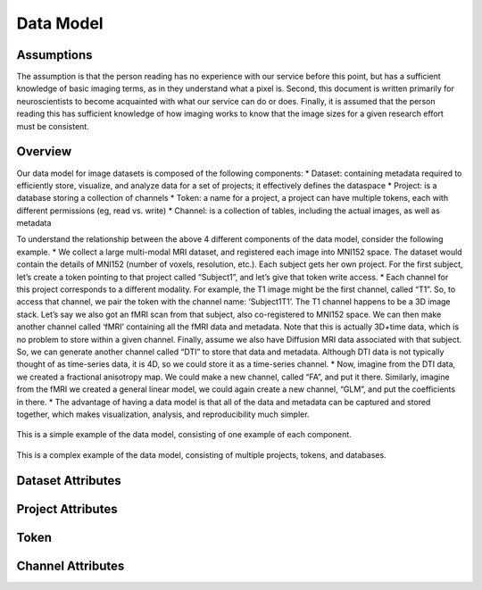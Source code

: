 Data Model
**********

.. _datamodel:

Assumptions
===========

The assumption is that the person reading has no experience with our service before this point, but has a sufficient knowledge of basic imaging terms, as in they understand what a pixel is. Second, this document is written primarily for neuroscientists to become acquainted with what our service can do or does. Finally, it is assumed that the person reading this has sufficient knowledge of how imaging works to know that the image sizes for a given research effort must be consistent.

Overview
========

Our data model for image datasets is composed of the following components:
* Dataset: containing metadata required to efficiently store, visualize, and analyze data for a set of projects; it effectively defines the dataspace
* Project: is a database storing a collection of channels
* Token: a name for a project, a project can have multiple tokens, each with different permissions (eg, read vs. write)
* Channel: is a collection of tables, including the actual images, as well as metadata

To understand the relationship between the above 4 different components of the data model, consider the following example.
* We collect a large multi-modal MRI dataset, and registered each image into MNI152 space. The dataset would contain the details of MNI152 (number of voxels, resolution, etc.). Each subject gets her own project. For the first subject, let’s create a token pointing to that project called “Subject1”, and let’s give that token write access.
* Each channel for this project corresponds to a different modality. For example, the T1 image might be the first channel, called “T1”. So, to access that channel, we pair the token with the channel name: ‘\Subject1\T1\’. The T1 channel happens to be a 3D image stack. Let’s say we also got an fMRI scan from that subject, also co-registered to MNI152 space. We can then make another channel called ‘fMRI’ containing all the fMRI data and metadata. Note that this is actually 3D+time data, which is no problem to store within a given channel. Finally, assume we also have Diffusion MRI data associated with that subject. So, we can generate another channel called “DTI” to store that data and metadata. Although DTI data is not typically thought of as time-series data, it is 4D, so we could store it as a time-series channel.
* Now, imagine from the DTI data, we created a fractional anisotropy map. We could make a new channel, called “FA”, and put it there. Similarly, imagine from the fMRI we created a general linear model, we could again create a new channel, “GLM”, and put the coefficients in there.
* The advantage of having a data model is that all of the data and metadata can be captured and stored together, which makes visualization, analysis, and reproducibility much simpler.

.. figure:: ../images/datamodel_simple.png
    :width: 500px
    :height: 200px
    :align: center

    This is a simple example of the data model, consisting of one example of each component.


.. figure:: ../images/datamodel_complex.png
    :width: 800px
    :height: 400px
    :align: center

    This is a complex example of the data model, consisting of multiple projects, tokens, and databases.


Dataset Attributes
==================

.. function:: Dataset Name

   Dataset Name is the overarching name of the research effort. Standard naming convention is to do LabNamePublicationYear or LeadResearcherCurrentYear.

   :Type: AlphaNumeric
   :Default: None
   :Example: kasthuri11

.. function:: Image Size

   Image size is the pixel count dimensions of the data. For example is the data is stored as a series of 100 slices each 2100x2000 pixel TIFF images, the X,Y,Z dimensions are (2100, 2000, 100).

   :Type: [INT,INT,INT]
   :Default: None
   :Example: [2100,2000,100]

.. function:: Voxel Resolution

    Voxel Resolution is the number of voxels per unit pixel. We store X,Y,Z voxel resolution separately.

   :Type: [FLOAT,FLOAT,FLOAT]
   :Default: [0.0,0.0,0.0]

.. function:: Offset Value

   If your data is not well aligned and there is "excess" image data you do not wish to examine, but are present in your images, offset is how you specify where your actual image starts. Offset is provided a pixel coordinate offset from origin which specifies the "actual" origin of the image. The offset is for X,Y,Z dimensions.

   :Type: [INT,INT,INT]
   :Default: [0,0,0]

.. function:: Time Range

   Time Range is a parameter to support storage of Time Series data, so the value of the tuple is a 0 to X range of how many images over time were taken. It takes 2 inputs timeStepStart and timeStepStop.

   :Type: [INT,INT]
   :Default: [0,0]
   :Example: [0,600]

.. function:: Scaling Levels

   Scaling levels is the number of levels the data is scalable to (how many zoom levels are present in the data). The highest resolution of the data is at scaling level 0, and for each level up the data is down sampled by 2x2 (per slice). To learn more about the sampling service used, visit the :ref:`the propagation <ocp-propagation>` service page.

   :Type: INT
   :Default: 0

.. function:: Scaling Choices

   Scaling Choices represent the orientation of the data being stored, Z Slices corresponds to a Z-slice orientation (as in a collection of tiff images in which each tiff is a slice on the z plane) and Isotropic corresponds to an isotropic orientation (in which each tiff is a slice on the y plane).

   :Type: {Z Slices, Isotropic}
   :Default: Z Slices

Project Attributes
==================

.. function:: Project Name

   Project name is the specific project within a dataset's name. If there is only one project associated with a dataset then standard convention is to name the project the same as its associated dataset.

   :Type: AlphaNumeric
   :Default: None
   :Example: kashturi11

.. function:: Public Project

   This option allows users to specify if they want the project/channels to be publicly viewable/search-able.

   :Type: {TRUE, FALSE}
   :Default: FALSE

.. function:: Host Server

   This option allows users to specify which server their data is being stored on, this is relevent only to users that are trying to link to existing databases on a particular server.

   :Type: AlphaNumeric
   :Default: default

.. function:: KV Engine

   This option allows users to specify what engine their KV data should be store in, this is not relevant for most users. 

   :Type: AlphaNumeric
   :Default: default

.. function:: KV Server

   This option allows users to specify what server their KV data should be store on, this is not relevant for most users.

   :Type: AlphaNumeric
   :Default: default

Token
=====

.. function:: Token Name

   The token name is the default token. If you do not wish to specify one, a default one will be created for you with the same name as the project name. However, if the project is private you must specify a token.

   :Type: AlphaNumeric
   :Default: None
   :Example: kashturi11

.. function:: Public Token

   Public tokens are search-able by anyone using the service through the console page, private (not public) tokens are not.

   :Type: {TRUE, FALSE}
   :Default: FALSE

Channel Attributes
==================

.. function:: Channel Name

   Channel Name is the specific name of a specific series of data. Standard naming convention is to do ImageTypeIterationNumber or NameSubProjectName.

   :Type: AlphaNumeric
   :Default: None
   :Example: image1

.. function:: Data Type

   The data type is the storage method of data in the channel. It can be uint8, uint16, uint32, uint64, or float32. If you wish to learn more about our supported data types visit :ref:`the NeuroData datatypes page. <ocp-datatype>`

   :Type: {uint8, uint16, uint32, uint64, float32}
   :Default: None

.. function:: Channel Type

   The channel type is the kind of data being stored in the channel. It can be image, annotation, or timeseries. If you wish to learn more about our supported channel types visit :ref:`the NeuroData datatypes page. <ocp-channeltype>`

   :Type: {image, annotation, timeseries}
   :Default: None

.. function:: Exception Enabled

   Exceptions is an option to enable the possibility for annotations to contradict each other (assign different values to the same point).

   :Type: {TRUE,FALSE}
   :Default: TRUE

.. function:: Base Resolution

   Resolution is the starting resolution of the data being uploaded to the channel.

   :Type: INT
   :Default: 0

.. function:: Window Range

   Window range is the maximum and minimum pixel values for a particular image. This is used so that the image can be displayed in a readable way for viewing through RESTful calls.

   :Type: [INT,INT]
   :Default: [0,0]
   :Example: [0,1100]

.. function:: Read Only

   This option allows the user to control if, after the initial data commit, the channel is read-only. Generally this is suggested with data that will be publicly viewable.

   :Type: {TRUE,FALSE}
   :Default: TRUE

.. function:: Propagated Status

   The propagation status enumerates to the user what the current state of the propagation service is for the current project. To learn more about the propagation service vist :ref:`the documentation. <ocp-propagation>`

   :Type: {PROPAGATED, NOT PROPAGATED}
   :Default: NOT PROPAGATED
